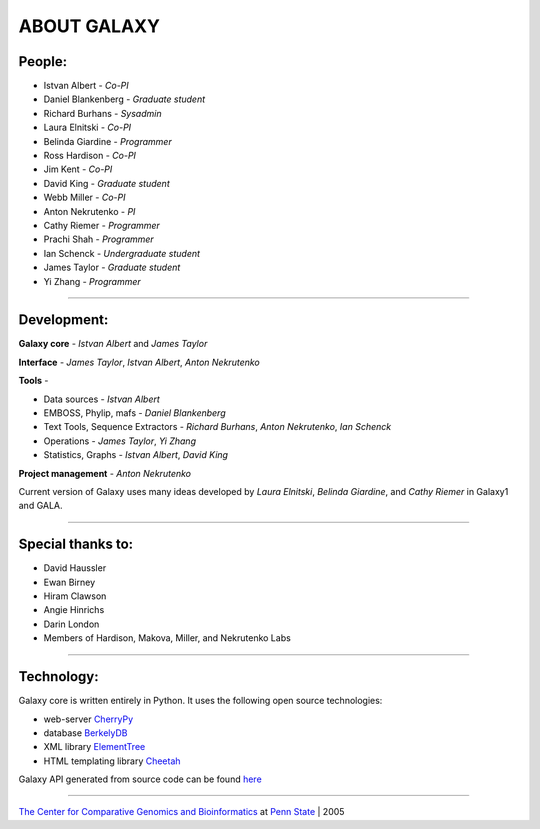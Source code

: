 ABOUT GALAXY
============

People:
-------

* Istvan Albert - *Co-PI*
* Daniel Blankenberg - *Graduate student*
* Richard Burhans - *Sysadmin*
* Laura Elnitski - *Co-PI*
* Belinda Giardine - *Programmer*
* Ross Hardison - *Co-PI*
* Jim Kent - *Co-PI*
* David King - *Graduate student*
* Webb Miller - *Co-PI*
* Anton Nekrutenko - *PI*
* Cathy Riemer - *Programmer*
* Prachi Shah - *Programmer*
* Ian Schenck - *Undergraduate student*
* James Taylor - *Graduate student*
* Yi Zhang - *Programmer*

-----

Development:
------------

**Galaxy core** - *Istvan Albert* and *James Taylor*

**Interface** - *James Taylor*, *Istvan Albert*, *Anton Nekrutenko*

**Tools** -

* Data sources - *Istvan Albert*
* EMBOSS, Phylip, mafs - *Daniel Blankenberg*
* Text Tools, Sequence Extractors - *Richard Burhans*, *Anton Nekrutenko*, *Ian Schenck*
* Operations - *James Taylor*, *Yi Zhang*
* Statistics, Graphs - *Istvan Albert*, *David King*

**Project management** - *Anton Nekrutenko*

Current version of Galaxy uses many ideas developed by *Laura Elnitski*, *Belinda Giardine*, and *Cathy Riemer* in Galaxy1 and GALA.

-----

Special thanks to:
------------------

* David Haussler
* Ewan Birney
* Hiram Clawson
* Angie Hinrichs
* Darin London
* Members of Hardison, Makova, Miller, and Nekrutenko Labs

-----

Technology:
-----------

Galaxy core is written entirely in Python. It uses the following open source technologies:

* web-server `CherryPy`__
* database `BerkelyDB`__
* XML library `ElementTree`__
* HTML templating library `Cheetah`__

Galaxy API generated from source code can be found `here`__

.. __: http://www.cherrypy.org/
.. __: http://www.sleepycat.com/products/db.shtml
.. __: http://effbot.org/zone/element-index.htm
.. __: http://www.cheetahtemplate.org/
.. __: http://www.bx.psu.edu/trac/local/docs/index.html

-----

`The Center for Comparative Genomics and Bioinformatics`__ at `Penn State`__ | 2005

.. __: http://www.bx.psu.edu
.. __: http://www.psu.edu

